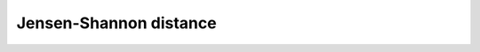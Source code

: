 .. _nmsis_dsp_api_jensen-shannon_distance:

Jensen-Shannon distance
=======================

.. doxygengroup:: JensenShannon
   :project: nmsis_dsp
   :outline:
   :content-only:

.. doxygengroup:: JensenShannon
   :project: nmsis_dsp
